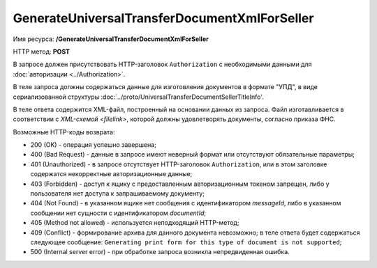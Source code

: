GenerateUniversalTransferDocumentXmlForSeller
==================================

Имя ресурса: **/GenerateUniversalTransferDocumentXmlForSeller**

HTTP метод: **POST**

В запросе должен присутствовать HTTP-заголовок ``Authorization`` с необходимыми данными для :doc:`авторизации <../Authorization>`.

В теле запроса должны содержаться данные для изготовления документов в формате "УПД", в виде сериализованной структуры :doc:`../proto/UniversalTransferDocumentSellerTitleInfo'.

В теле ответа содержится XML-файл, построенный на основании данных из запроса. Файл изготавливается в соответствии с `XML-схемой <filelink>`, которой должны удовлетворять документы, согласно приказа ФНС.

Возможные HTTP-коды возврата:

-  200 (OK) - операция успешно завершена;

-  400 (Bad Request) - данные в запросе имеют неверный формат или отсутствуют обязательные параметры;

-  401 (Unauthorized) - в запросе отсутствует HTTP-заголовок ``Authorization``, или в этом заголовке содержатся некорректные авторизационные данные;

-  403 (Forbidden) - доступ к ящику с предоставленным авторизационным токеном запрещен, либо у пользователя нет доступа к запрашиваемому
   документу;

-  404 (Not Found) - в указанном ящике нет сообщения с идентификатором *messageId*, либо в указанном сообщении нет сущности с идентификатором *documentId*;

-  405 (Method not allowed) - используется неподходящий HTTP-метод;

-  409 (Conflict) - формирование архива для данного документа невозможно; в теле ответа будет содержаться следующее сообщение:
   ``Generating print form for this type of document is not supported``;

-  500 (Internal server error) - при обработке запроса возникла непредвиденная ошибка.
